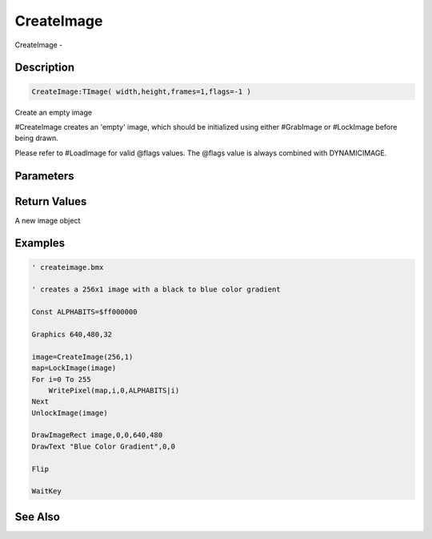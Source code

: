 .. _func_graphics_max2d_createimage:

===========
CreateImage
===========

CreateImage - 

Description
===========

.. code-block:: blitzmax

    CreateImage:TImage( width,height,frames=1,flags=-1 )

Create an empty image

#CreateImage creates an 'empty' image, which should be initialized using either #GrabImage or #LockImage
before being drawn.

Please refer to #LoadImage for valid @flags values. The @flags value is always combined with DYNAMICIMAGE.

Parameters
==========

Return Values
=============

A new image object

Examples
========

.. code-block:: blitzmax

    ' createimage.bmx
    
    ' creates a 256x1 image with a black to blue color gradient
    
    Const ALPHABITS=$ff000000
    
    Graphics 640,480,32
    
    image=CreateImage(256,1)
    map=LockImage(image)
    For i=0 To 255
        WritePixel(map,i,0,ALPHABITS|i)
    Next
    UnlockImage(image)
    
    DrawImageRect image,0,0,640,480
    DrawText "Blue Color Gradient",0,0
    
    Flip
    
    WaitKey

See Also
========



